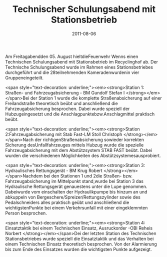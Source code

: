 #+TITLE: Technischer Schulungsabend mit Stationsbetrieb
#+DATE: 2011-08-06
#+FACEBOOK_URL: 

Am Freitagabendden 05. August hieltdieFeuerwehr Wenns einen Technischen Schulungsabend mit Stationsbetrieb im Recyclinghof ab. Der Technische Schulungsabend wurde im Rahmen eines Stationsbetriebes durchgeführt und die 28teilnehmenden Kameradenwurdenin vier Gruppeneingeteilt.

<span style="text-decoration: underline;"><em><strong>Station 1: Straßen- und Fahrzeugabsicherung - BM Gundolf Stefan I
</strong></em></span>Bei der Station 1 wurde die komplette Straßenabsicherung auf einer Freilandstraße theoretisch beübt und anschließend die Fahrzeugabsicherung besprochen. Dabei wurde speziell der Hubzugeingesetzt und die Anschlagpunktebzw.Anschlagmittel praktisch beübt.

<span style="text-decoration: underline;"><em><strong>Station 2:Fahrzeugabsicherung mit Stab Fast-LM Stoll Christoph
</strong></em></span>Nach der richtigenStraßenabsicherung sowieder korrekten Sicherung desUnfallfahrzeuges mittels Hubzug wurde die spezielle Fahrzeugabsicherung mit dem Abstützsystem STAB FAST beübt. Dabei wurden die verschiedenen Möglichkeiten des Abstützsystemesausprobiert.

<span style="text-decoration: underline;"><em><strong>Station 3: Hydraulisches Rettungsgerät - BM Krug Robert
</strong></em></span>Nachdem bei den Stationen 1 und 2die Straßen- bzw. Fahrzeugabsicherung im Mittelpunkt stand,wurde bei Station 3 das Hydraulische Rettungsgerät genauestens unter die Lupe genommen. Dabeiwurde vom einschalten der Hydraulikpumpe bis hinzum an und abkuppeln von Bergeschere/Spreizer/Rettungszylinder sowie des Pedalschneiders alles praktisch geübt und anschließend die wichtigstenPunkte bei einem Verkehrsunfall mit einer eingeklemmten Person besprochen.

<span style="text-decoration: underline;"><em><strong>Station 4: Einsatztaktik bei einem Technischen Einsatz, Ausruckorder -OBI Reheis Norbert
</strong></em></span>Dei der letzten Station des Technischen Stationsbetriebes wurde speziell die Einsatztaktik und das Verhalten bei einem Technischen Einsatz theoretisch besprochen. Von der Alarmierung bis zum Ende des Einsatzes wurden die wichtigsten Punkte aufgezeigt.
